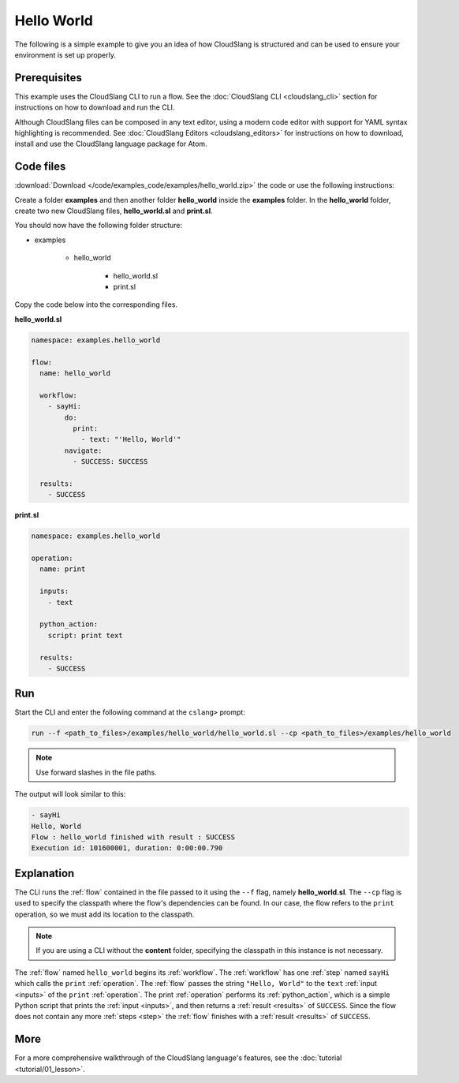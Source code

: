 Hello World
+++++++++++

The following is a simple example to give you an idea of how CloudSlang
is structured and can be used to ensure your environment is set up
properly.

Prerequisites
=============

This example uses the CloudSlang CLI to run a flow. See the :doc:`CloudSlang
CLI <cloudslang_cli>` section for instructions on how to download and run the
CLI.

Although CloudSlang files can be composed in any text editor, using a
modern code editor with support for YAML syntax highlighting is
recommended. See :doc:`CloudSlang Editors <cloudslang_editors>` for
instructions on how to download, install and use the CloudSlang language
package for Atom.

Code files
==========

:download:`Download </code/examples_code/examples/hello_world.zip>` the code or
use the following instructions:

Create a folder **examples** and then another folder **hello_world** inside the
**examples** folder. In the **hello_world** folder, create two new CloudSlang
files, **hello_world.sl** and **print.sl**.

You should now have the following folder structure:

- examples

    - hello_world

        - hello_world.sl
        - print.sl

Copy the code below into the corresponding files.

**hello_world.sl**

.. code-block:: yaml

    namespace: examples.hello_world

    flow:
      name: hello_world

      workflow:
        - sayHi:
            do:
              print:
                - text: "'Hello, World'"
            navigate:
              - SUCCESS: SUCCESS

      results:
        - SUCCESS

**print.sl**

.. code-block:: yaml

    namespace: examples.hello_world

    operation:
      name: print

      inputs:
        - text

      python_action:
        script: print text

      results:
        - SUCCESS

Run
===

Start the CLI and enter the following command at the ``cslang>`` prompt:

.. code-block:: bash

   run --f <path_to_files>/examples/hello_world/hello_world.sl --cp <path_to_files>/examples/hello_world

.. note::
   Use forward slashes in the file paths.

The output will look similar to this:

.. code-block:: bash

    - sayHi
    Hello, World
    Flow : hello_world finished with result : SUCCESS
    Execution id: 101600001, duration: 0:00:00.790

Explanation
===========

The CLI runs the :ref:`flow` contained in the file passed to it using the ``--f``
flag, namely **hello_world.sl**. The ``--cp`` flag is used to specify the
classpath where the flow's dependencies can be found. In our case, the flow refers
to the ``print`` operation, so we must add its location to the classpath.

.. note::
   If you are using a CLI without the **content** folder, specifying the
   classpath in this instance is not necessary.

The :ref:`flow` named ``hello_world`` begins its :ref:`workflow`. The
:ref:`workflow` has one :ref:`step` named ``sayHi`` which
calls the ``print`` :ref:`operation`. The :ref:`flow` passes the string
``"Hello, World"`` to the ``text`` :ref:`input <inputs>` of the ``print``
:ref:`operation`. The print :ref:`operation` performs its :ref:`python_action`,
which is a simple Python script that prints the :ref:`input <inputs>`, and then
returns a :ref:`result <results>` of ``SUCCESS``. Since the flow does not
contain any more :ref:`steps <step>` the :ref:`flow` finishes with a
:ref:`result <results>` of ``SUCCESS``.

More
====

For a more comprehensive walkthrough of the CloudSlang language's
features, see the :doc:`tutorial <tutorial/01_lesson>`.
